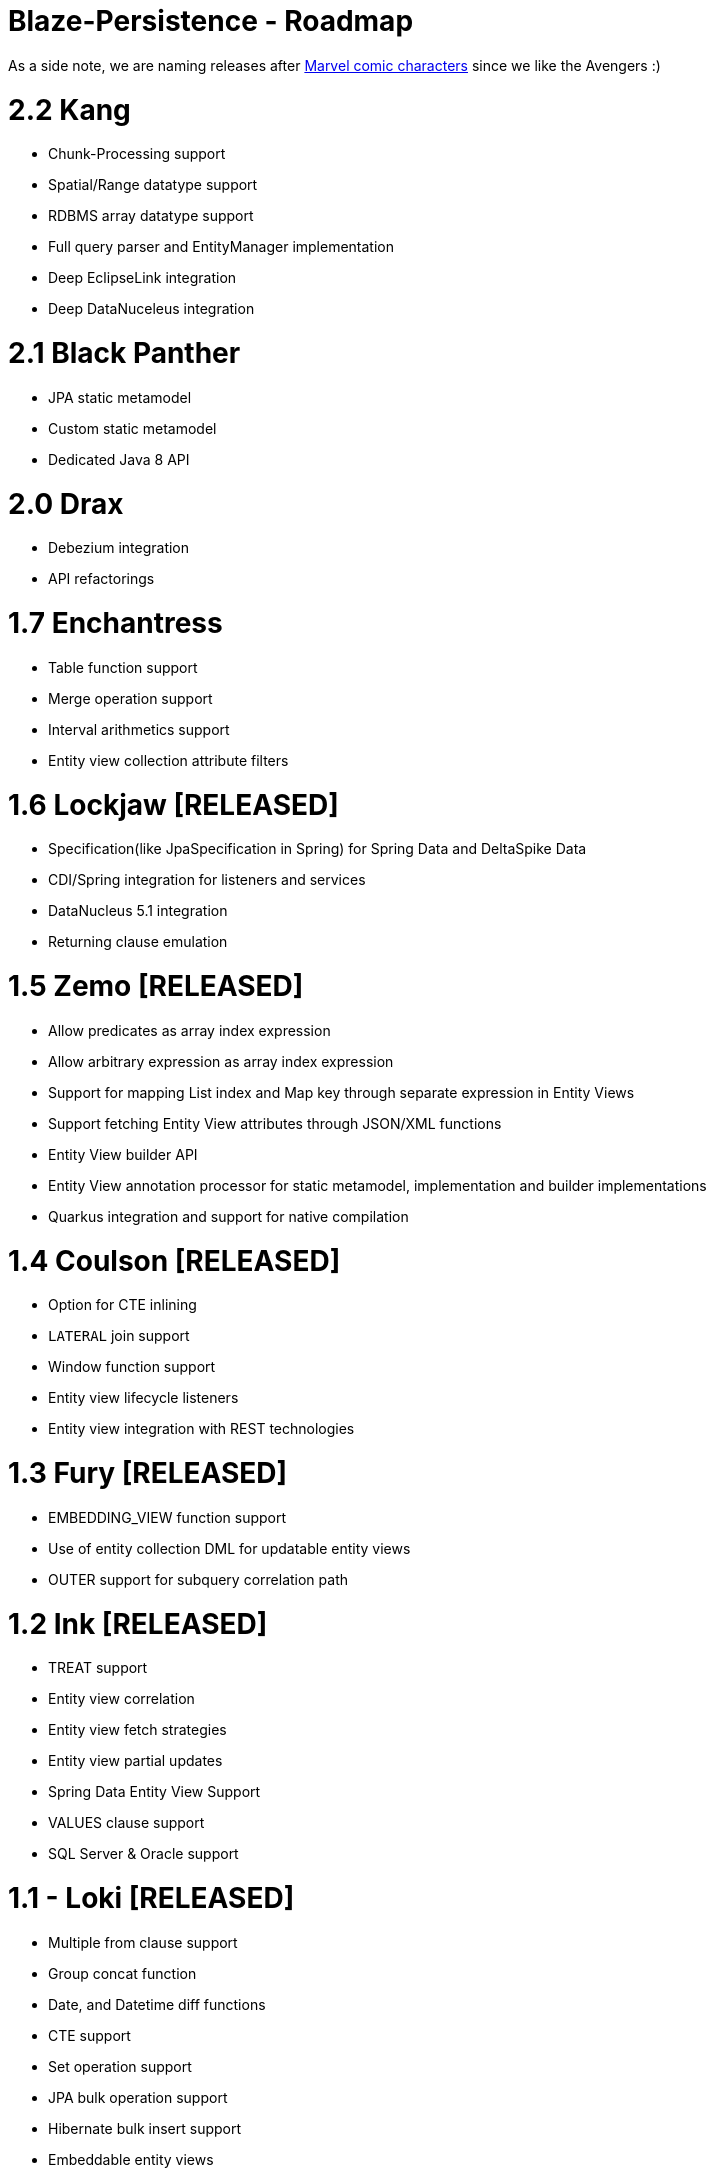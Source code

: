 Blaze-Persistence - Roadmap
===========================

As a side note, we are naming releases after http://marvel.com/comics/characters[Marvel comic characters] since we like the Avengers :)

= 2.2 Kang

** Chunk-Processing support
** Spatial/Range datatype support
** RDBMS array datatype support
** Full query parser and EntityManager implementation
** Deep EclipseLink integration
** Deep DataNuceleus integration

= 2.1 Black Panther

** JPA static metamodel
** Custom static metamodel
** Dedicated Java 8 API

= 2.0 Drax

** Debezium integration
** API refactorings

= 1.7 Enchantress

** Table function support
** Merge operation support
** Interval arithmetics support
** Entity view collection attribute filters

= 1.6 Lockjaw *[RELEASED]*

** Specification(like JpaSpecification in Spring) for Spring Data and DeltaSpike Data
** CDI/Spring integration for listeners and services
** DataNucleus 5.1 integration
** Returning clause emulation

= 1.5 Zemo *[RELEASED]*

** Allow predicates as array index expression
** Allow arbitrary expression as array index expression
** Support for mapping List index and Map key through separate expression in Entity Views
** Support fetching Entity View attributes through JSON/XML functions
** Entity View builder API
** Entity View annotation processor for static metamodel, implementation and builder implementations
** Quarkus integration and support for native compilation

= 1.4 Coulson *[RELEASED]*

** Option for CTE inlining
** `LATERAL` join support
** Window function support
** Entity view lifecycle listeners
** Entity view integration with REST technologies

= 1.3 Fury *[RELEASED]*

** EMBEDDING_VIEW function support
** Use of entity collection DML for updatable entity views
** OUTER support for subquery correlation path

= 1.2 Ink *[RELEASED]*

** TREAT support
** Entity view correlation
** Entity view fetch strategies
** Entity view partial updates
** Spring Data Entity View Support
** VALUES clause support
** SQL Server & Oracle support

= 1.1 - Loki *[RELEASED]*

** Multiple from clause support
** Group concat function
** Date, and Datetime diff functions
** CTE support
** Set operation support
** JPA bulk operation support
** Hibernate bulk insert support
** Embeddable entity views
** Entity view metamodel checker

= 1.0 - Yellow Claw *[RELEASED]*

** Initial release with basic query functionality and entity views